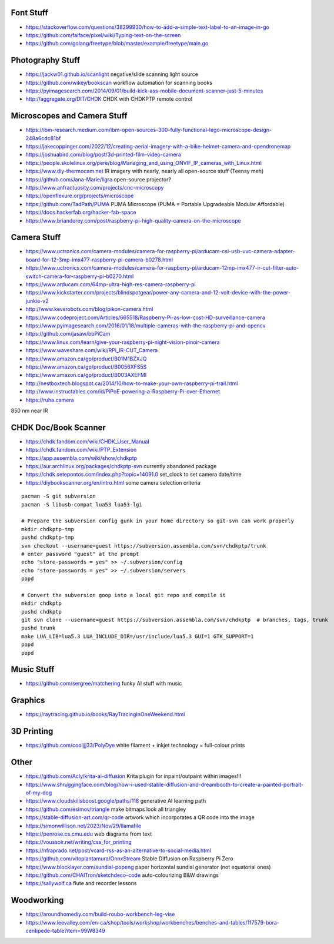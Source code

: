 Font Stuff
----------

* https://stackoverflow.com/questions/38299930/how-to-add-a-simple-text-label-to-an-image-in-go
* https://github.com/faiface/pixel/wiki/Typing-text-on-the-screen
* https://github.com/golang/freetype/blob/master/example/freetype/main.go


Photography Stuff
-----------------

* https://jackw01.github.io/scanlight  negative/slide scanning light source
* https://github.com/wikey/bookscan  workflow automation for scanning books
* https://pyimagesearch.com/2014/09/01/build-kick-ass-mobile-document-scanner-just-5-minutes
* http://aggregate.org/DIT/CHDK  CHDK with CHDKPTP remote control


Microscopes and Camera Stuff
----------------------------

* https://ibm-research.medium.com/ibm-open-sources-300-fully-functional-lego-microscope-design-248a6cdc81bf
* https://jakecoppinger.com/2022/12/creating-aerial-imagery-with-a-bike-helmet-camera-and-opendronemap
* https://joshuabird.com/blog/post/3d-printed-film-video-camera
* https://people.skolelinux.org/pere/blog/Managing_and_using_ONVIF_IP_cameras_with_Linux.html
* https://www.diy-thermocam.net  IR imagery with nearly, nearly all open-source stuff (Teensy meh)
* https://github.com/Jana-Marie/ligra  open-source projector?
* https://www.anfractuosity.com/projects/cnc-microscopy
* https://openflexure.org/projects/microscope
* https://github.com/TadPath/PUMA  PUMA Microscope (PUMA = Portable Upgradeable Modular Affordable)
* https://docs.hackerfab.org/hacker-fab-space
* https://www.briandorey.com/post/raspberry-pi-high-quality-camera-on-the-microscope


Camera Stuff
------------

* https://www.uctronics.com/camera-modules/camera-for-raspberry-pi/arducam-csi-usb-uvc-camera-adapter-board-for-12-3mp-imx477-raspberry-pi-camera-b0278.html
* https://www.uctronics.com/camera-modules/camera-for-raspberry-pi/arducam-12mp-imx477-ir-cut-filter-auto-switch-camera-for-raspberry-pi-b0270.html
* https://www.arducam.com/64mp-ultra-high-res-camera-raspberry-pi
* https://www.kickstarter.com/projects/blindspotgear/power-any-camera-and-12-volt-device-with-the-power-junkie-v2
* http://www.kevsrobots.com/blog/pikon-camera.html
* https://www.codeproject.com/Articles/665518/Raspberry-Pi-as-low-cost-HD-surveillance-camera
* https://www.pyimagesearch.com/2016/01/18/multiple-cameras-with-the-raspberry-pi-and-opencv
* https://github.com/jasaw/bbPiCam
* https://www.linux.com/learn/give-your-raspberry-pi-night-vision-pinoir-camera
* https://www.waveshare.com/wiki/RPi_IR-CUT_Camera
* https://www.amazon.ca/gp/product/B01M1BZXJQ
* https://www.amazon.ca/gp/product/B0056XFS5S
* https://www.amazon.ca/gp/product/B003AXEFMI
* http://nestboxtech.blogspot.ca/2014/10/how-to-make-your-own-raspberry-pi-trail.html
* http://www.instructables.com/id/PiPoE-powering-a-Raspberry-Pi-over-Ethernet
* https://ruha.camera

850 nm near IR


CHDK Doc/Book Scanner
---------------------

* https://chdk.fandom.com/wiki/CHDK_User_Manual
* https://chdk.fandom.com/wiki/PTP_Extension
* https://app.assembla.com/wiki/show/chdkptp
* https://aur.archlinux.org/packages/chdkptp-svn  currently abandoned package
* https://chdk.setepontos.com/index.php?topic=14091.0  set_clock to set camera date/time
* https://diybookscanner.org/en/intro.html  some camera selection criteria

::

    pacman -S git subversion
    pacman -S libusb-compat lua53 lua53-lgi

    # Prepare the subversion config gunk in your home directory so git-svn can work properly
    mkdir chdkptp-tmp
    pushd chdkptp-tmp
    svn checkout --username=guest https://subversion.assembla.com/svn/chdkptp/trunk
    # enter password "guest" at the prompt
    echo "store-passwords = yes" >> ~/.subversion/config
    echo "store-passwords = yes" >> ~/.subversion/servers
    popd

    # Convert the subversion goop into a local git repo and compile it
    mkdir chdkptp
    pushd chdkptp
    git svn clone --username=guest https://subversion.assembla.com/svn/chdkptp  # branches, tags, trunk
    pushd trunk
    make LUA_LIB=lua5.3 LUA_INCLUDE_DIR=/usr/include/lua5.3 GUI=1 GTK_SUPPORT=1
    popd
    popd


Music Stuff
-----------

* https://github.com/sergree/matchering  funky AI stuff with music


Graphics
--------

* https://raytracing.github.io/books/RayTracingInOneWeekend.html


3D Printing
-----------

* https://github.com/cooljjj33/PolyDye  white filament + inkjet technology = full-colour prints


Other
-----

* https://github.com/Acly/krita-ai-diffusion  Krita plugin for inpaint/outpaint within images!!!
* https://www.shruggingface.com/blog/how-i-used-stable-diffusion-and-dreambooth-to-create-a-painted-portrait-of-my-dog
* https://www.cloudskillsboost.google/paths/118  generative AI learning path
* https://github.com/esimov/triangle  make bitmaps look all triangley
* https://stable-diffusion-art.com/qr-code  artwork which incorporates a QR code into the image
* https://simonwillison.net/2023/Nov/29/llamafile
* https://penrose.cs.cmu.edu  web diagrams from text
* https://voussoir.net/writing/css_for_printing
* https://nfraprado.net/post/vcard-rss-as-an-alternative-to-social-media.html
* https://github.com/vitoplantamura/OnnxStream  Stable Diffusion on Raspberry Pi Zero
* https://www.blocklayer.com/sundial-popeng  paper horizontal sundial generator (not equatorial ones)
* https://github.com/CHAITron/sketchdeco-code  auto-colourizing B&W drawings
* https://sallywolf.ca  flute and recorder lessons


Woodworking
-----------

* https://aroundhomediy.com/build-roubo-workbench-leg-vise
* https://www.leevalley.com/en-ca/shop/tools/workshop/workbenches/benches-and-tables/117579-bora-centipede-table?item=99W8349
